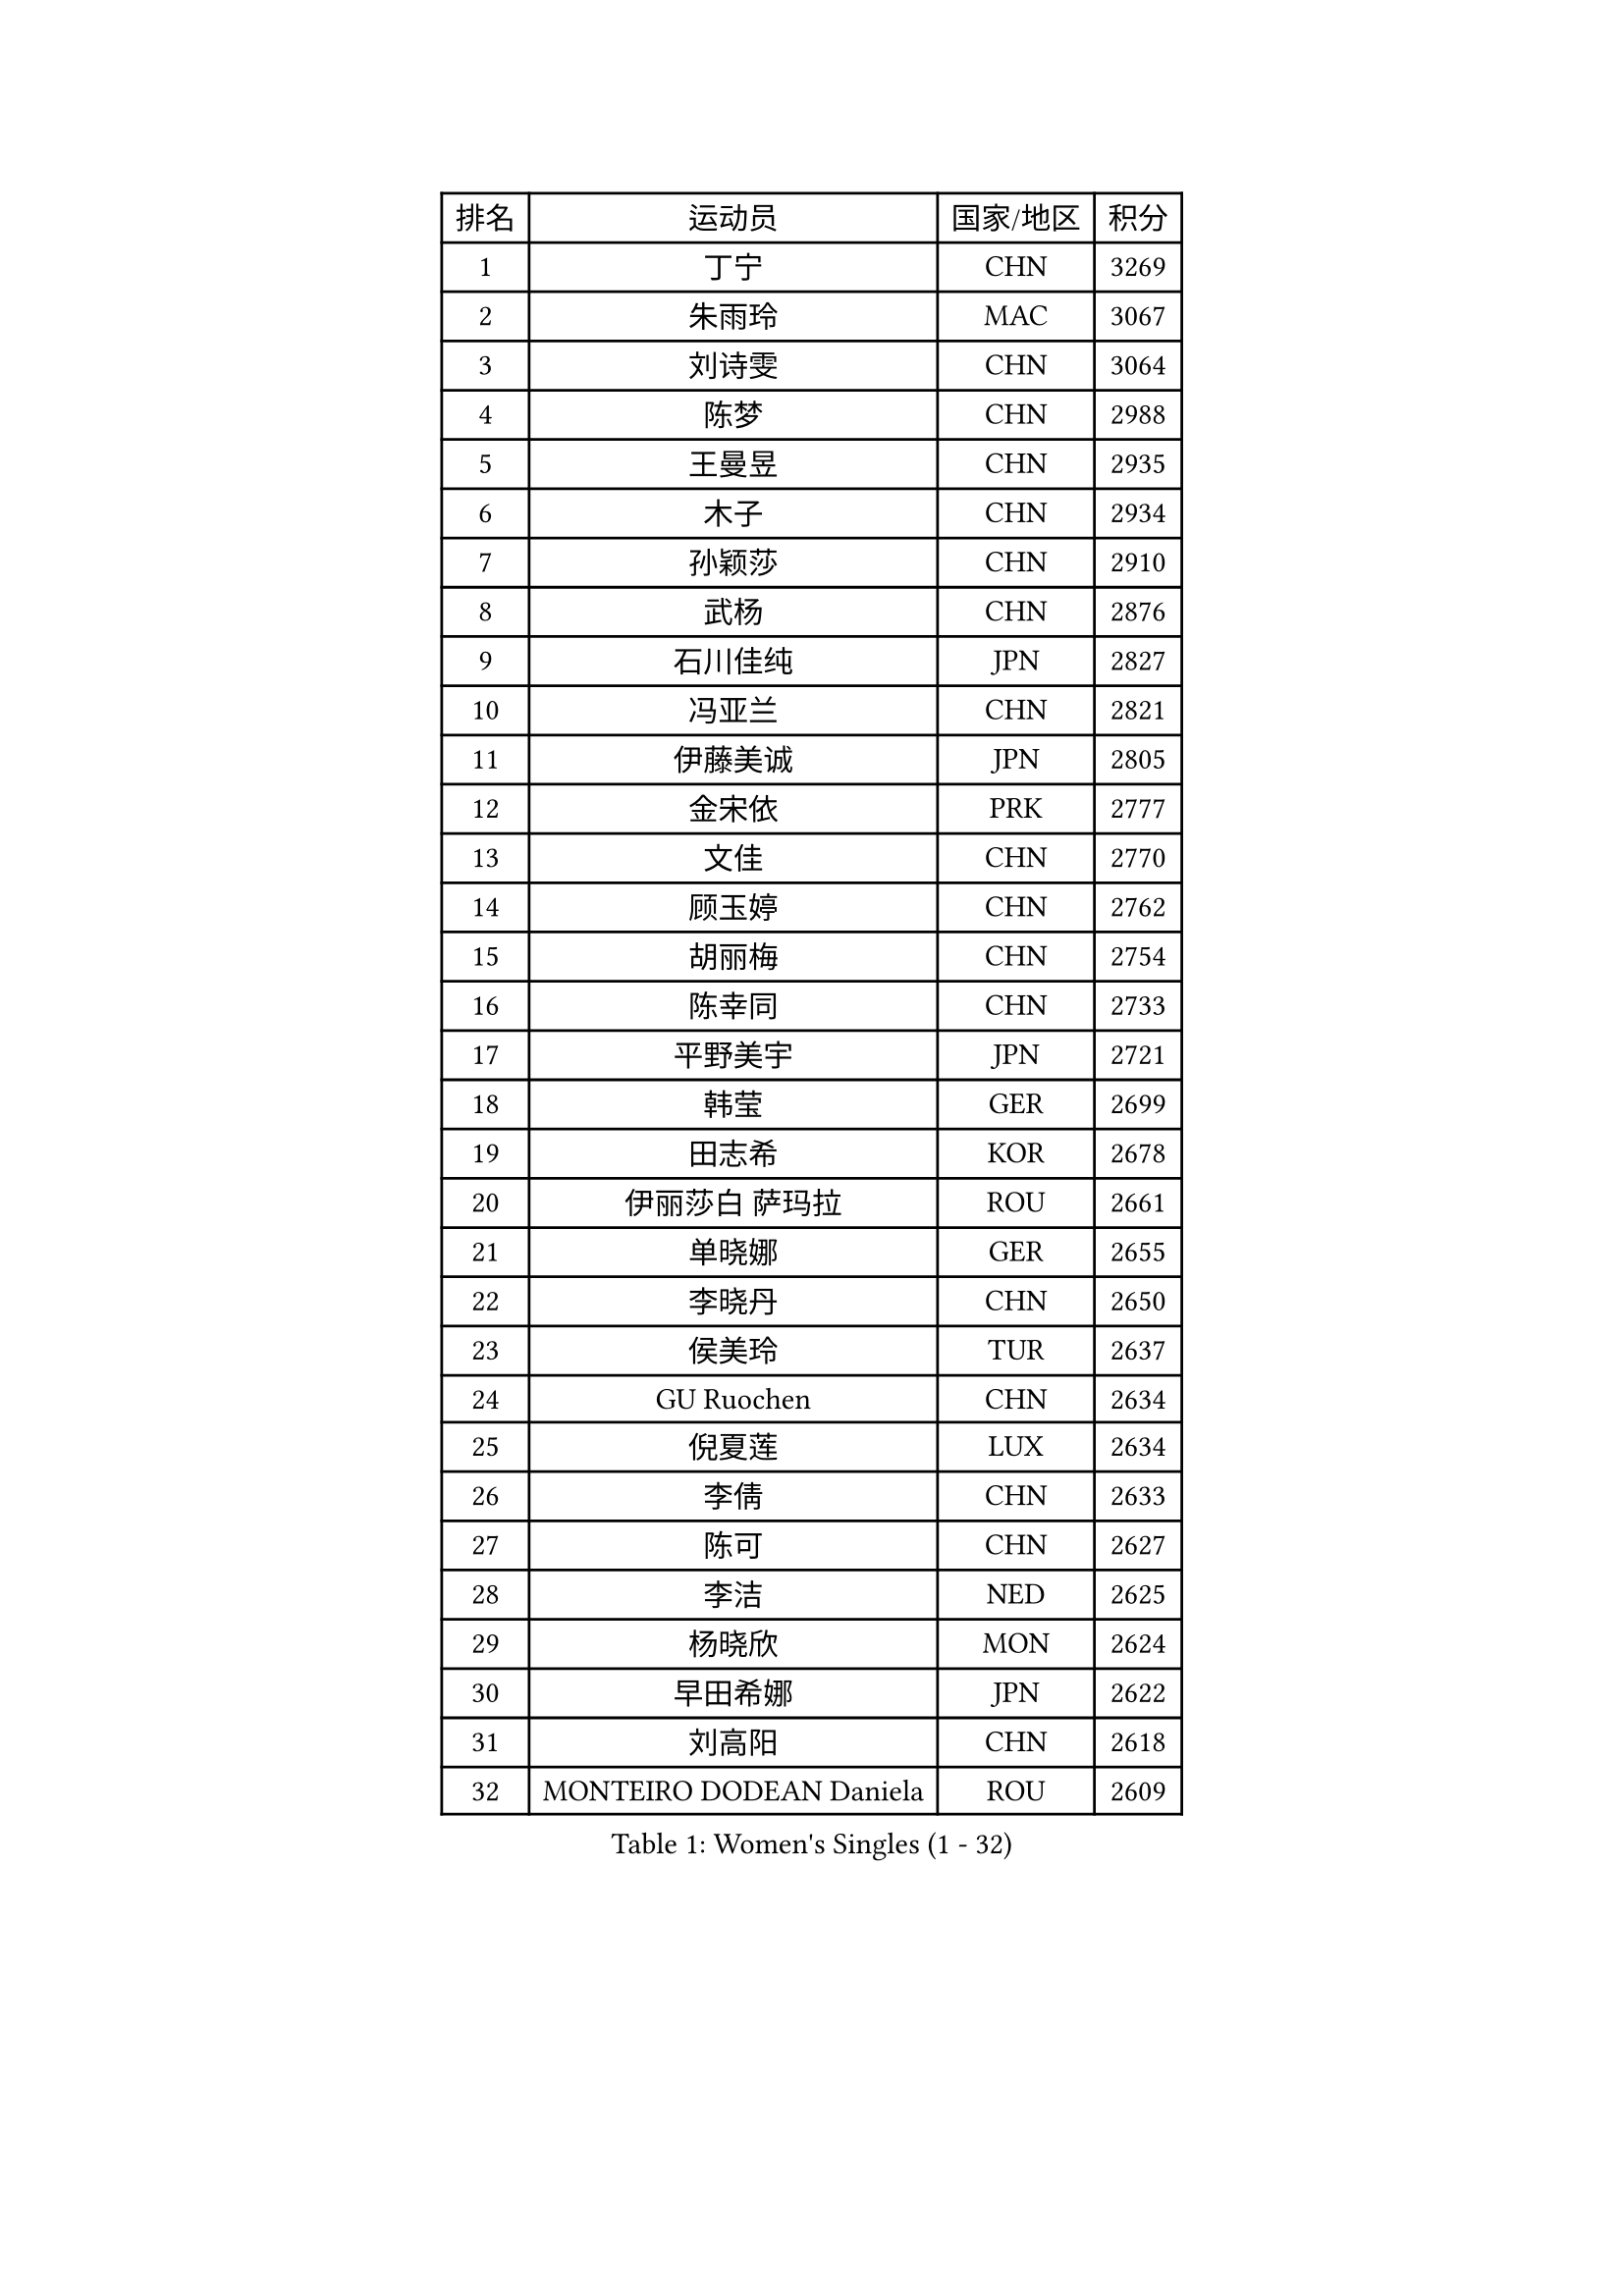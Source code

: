 
#set text(font: ("Courier New", "NSimSun"))
#figure(
  caption: "Women's Singles (1 - 32)",
    table(
      columns: 4,
      [排名], [运动员], [国家/地区], [积分],
      [1], [丁宁], [CHN], [3269],
      [2], [朱雨玲], [MAC], [3067],
      [3], [刘诗雯], [CHN], [3064],
      [4], [陈梦], [CHN], [2988],
      [5], [王曼昱], [CHN], [2935],
      [6], [木子], [CHN], [2934],
      [7], [孙颖莎], [CHN], [2910],
      [8], [武杨], [CHN], [2876],
      [9], [石川佳纯], [JPN], [2827],
      [10], [冯亚兰], [CHN], [2821],
      [11], [伊藤美诚], [JPN], [2805],
      [12], [金宋依], [PRK], [2777],
      [13], [文佳], [CHN], [2770],
      [14], [顾玉婷], [CHN], [2762],
      [15], [胡丽梅], [CHN], [2754],
      [16], [陈幸同], [CHN], [2733],
      [17], [平野美宇], [JPN], [2721],
      [18], [韩莹], [GER], [2699],
      [19], [田志希], [KOR], [2678],
      [20], [伊丽莎白 萨玛拉], [ROU], [2661],
      [21], [单晓娜], [GER], [2655],
      [22], [李晓丹], [CHN], [2650],
      [23], [侯美玲], [TUR], [2637],
      [24], [GU Ruochen], [CHN], [2634],
      [25], [倪夏莲], [LUX], [2634],
      [26], [李倩], [CHN], [2633],
      [27], [陈可], [CHN], [2627],
      [28], [李洁], [NED], [2625],
      [29], [杨晓欣], [MON], [2624],
      [30], [早田希娜], [JPN], [2622],
      [31], [刘高阳], [CHN], [2618],
      [32], [MONTEIRO DODEAN Daniela], [ROU], [2609],
    )
  )#pagebreak()

#set text(font: ("Courier New", "NSimSun"))
#figure(
  caption: "Women's Singles (33 - 64)",
    table(
      columns: 4,
      [排名], [运动员], [国家/地区], [积分],
      [33], [张蔷], [CHN], [2601],
      [34], [冯天薇], [SGP], [2600],
      [35], [车晓曦], [CHN], [2600],
      [36], [桥本帆乃香], [JPN], [2590],
      [37], [金景娥], [KOR], [2585],
      [38], [LANG Kristin], [GER], [2583],
      [39], [曾尖], [SGP], [2581],
      [40], [#text(gray, "石垣优香")], [JPN], [2573],
      [41], [郑怡静], [TPE], [2569],
      [42], [浜本由惟], [JPN], [2560],
      [43], [陈思羽], [TPE], [2558],
      [44], [姜华珺], [HKG], [2557],
      [45], [石洵瑶], [CHN], [2556],
      [46], [伯纳黛特 斯佐科斯], [ROU], [2555],
      [47], [崔孝珠], [KOR], [2554],
      [48], [安藤南], [JPN], [2550],
      [49], [芝田沙季], [JPN], [2543],
      [50], [索菲亚 波尔卡诺娃], [AUT], [2543],
      [51], [加藤美优], [JPN], [2543],
      [52], [何卓佳], [CHN], [2543],
      [53], [乔治娜 波塔], [HUN], [2542],
      [54], [傅玉], [POR], [2537],
      [55], [森樱], [JPN], [2534],
      [56], [李倩], [POL], [2533],
      [57], [杜凯琹], [HKG], [2526],
      [58], [徐孝元], [KOR], [2525],
      [59], [佐藤瞳], [JPN], [2512],
      [60], [王艺迪], [CHN], [2512],
      [61], [#text(gray, "沈燕飞")], [ESP], [2509],
      [62], [MATSUZAWA Marina], [JPN], [2506],
      [63], [李芬], [SWE], [2504],
      [64], [张墨], [CAN], [2501],
    )
  )#pagebreak()

#set text(font: ("Courier New", "NSimSun"))
#figure(
  caption: "Women's Singles (65 - 96)",
    table(
      columns: 4,
      [排名], [运动员], [国家/地区], [积分],
      [65], [HUANG Yi-Hua], [TPE], [2499],
      [66], [帖雅娜], [HKG], [2497],
      [67], [李佼], [NED], [2497],
      [68], [李佳燚], [CHN], [2484],
      [69], [MAEDA Miyu], [JPN], [2481],
      [70], [SOO Wai Yam Minnie], [HKG], [2480],
      [71], [钱天一], [CHN], [2478],
      [72], [苏萨西尼 萨维塔布特], [THA], [2472],
      [73], [李时温], [KOR], [2470],
      [74], [梁夏银], [KOR], [2468],
      [75], [于梦雨], [SGP], [2466],
      [76], [张瑞], [CHN], [2462],
      [77], [ZHOU Yihan], [SGP], [2461],
      [78], [LIU Xi], [CHN], [2458],
      [79], [森田美咲], [JPN], [2456],
      [80], [MORIZONO Mizuki], [JPN], [2450],
      [81], [萨比亚 温特], [GER], [2449],
      [82], [刘斐], [CHN], [2449],
      [83], [李皓晴], [HKG], [2441],
      [84], [SHENG Dandan], [CHN], [2440],
      [85], [佩特丽莎 索尔佳], [GER], [2440],
      [86], [JIA Jun], [CHN], [2438],
      [87], [KATO Kyoka], [JPN], [2437],
      [88], [维多利亚 帕芙洛维奇], [BLR], [2435],
      [89], [SHIOMI Maki], [JPN], [2428],
      [90], [SONG Maeum], [KOR], [2427],
      [91], [KIM Youjin], [KOR], [2426],
      [92], [DIACONU Adina], [ROU], [2426],
      [93], [布里特 伊尔兰德], [NED], [2420],
      [94], [MIKHAILOVA Polina], [RUS], [2419],
      [95], [CHENG Hsien-Tzu], [TPE], [2417],
      [96], [NOSKOVA Yana], [RUS], [2411],
    )
  )#pagebreak()

#set text(font: ("Courier New", "NSimSun"))
#figure(
  caption: "Women's Singles (97 - 128)",
    table(
      columns: 4,
      [排名], [运动员], [国家/地区], [积分],
      [97], [PASKAUSKIENE Ruta], [LTU], [2410],
      [98], [阿德里安娜 迪亚兹], [PUR], [2408],
      [99], [刘佳], [AUT], [2406],
      [100], [长崎美柚], [JPN], [2405],
      [101], [#text(gray, "LOVAS Petra")], [HUN], [2398],
      [102], [NING Jing], [AZE], [2395],
      [103], [TIAN Yuan], [CRO], [2394],
      [104], [蒂娜 梅谢芙], [EGY], [2389],
      [105], [KHETKHUAN Tamolwan], [THA], [2389],
      [106], [妮娜 米特兰姆], [GER], [2388],
      [107], [YOON Hyobin], [KOR], [2384],
      [108], [张安], [USA], [2384],
      [109], [#text(gray, "VACENOVSKA Iveta")], [CZE], [2382],
      [110], [BALAZOVA Barbora], [SVK], [2382],
      [111], [LIN Chia-Hui], [TPE], [2381],
      [112], [TAN Wenling], [ITA], [2380],
      [113], [YAN Chimei], [SMR], [2379],
      [114], [LIU Xin], [CHN], [2378],
      [115], [笹尾明日香], [JPN], [2377],
      [116], [PARTYKA Natalia], [POL], [2376],
      [117], [#text(gray, "ZHENG Jiaqi")], [USA], [2369],
      [118], [GALIC Alex], [SLO], [2368],
      [119], [木原美悠], [JPN], [2368],
      [120], [LAY Jian Fang], [AUS], [2368],
      [121], [玛利亚 肖], [ESP], [2367],
      [122], [SABITOVA Valentina], [RUS], [2363],
      [123], [PESOTSKA Margaryta], [UKR], [2362],
      [124], [#text(gray, "RI Mi Gyong")], [PRK], [2361],
      [125], [NG Wing Nam], [HKG], [2360],
      [126], [TAILAKOVA Mariia], [RUS], [2360],
      [127], [SO Eka], [JPN], [2359],
      [128], [李恩惠], [KOR], [2358],
    )
  )